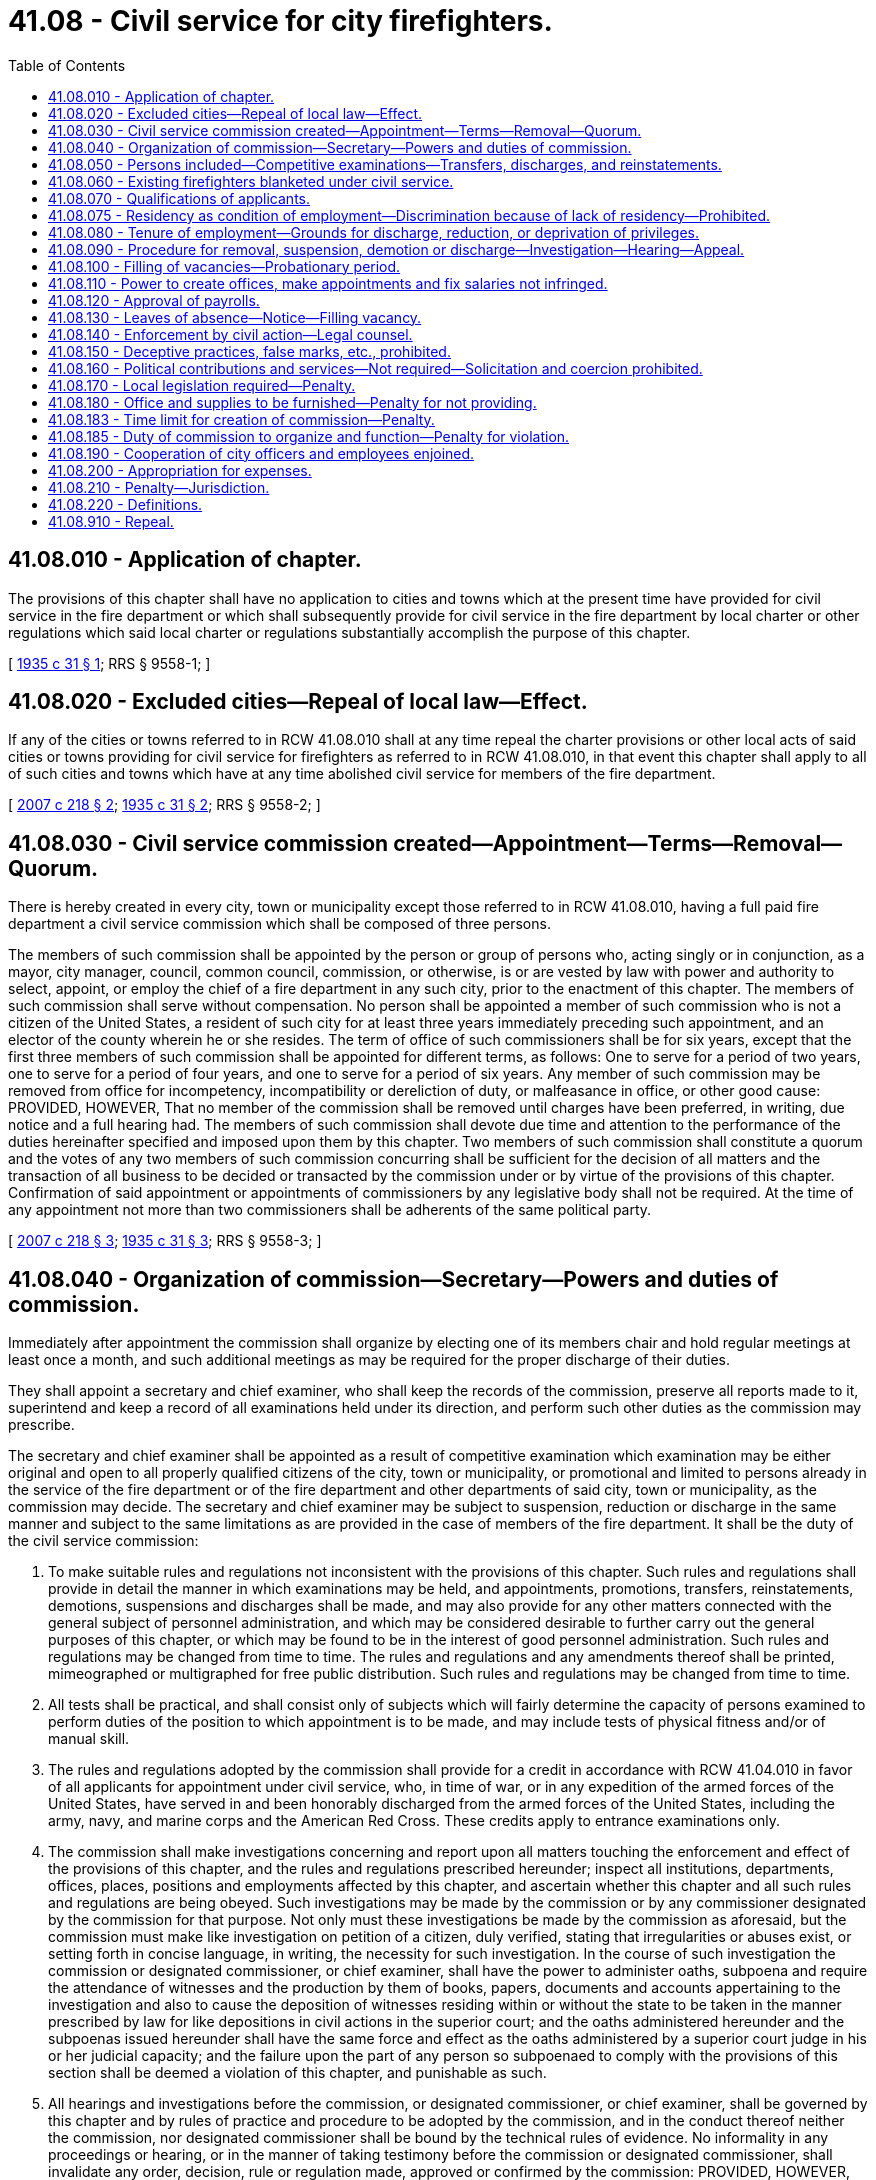= 41.08 - Civil service for city firefighters.
:toc:

== 41.08.010 - Application of chapter.
The provisions of this chapter shall have no application to cities and towns which at the present time have provided for civil service in the fire department or which shall subsequently provide for civil service in the fire department by local charter or other regulations which said local charter or regulations substantially accomplish the purpose of this chapter.

[ http://leg.wa.gov/CodeReviser/documents/sessionlaw/1935c31.pdf?cite=1935%20c%2031%20§%201[1935 c 31 § 1]; RRS § 9558-1; ]

== 41.08.020 - Excluded cities—Repeal of local law—Effect.
If any of the cities or towns referred to in RCW 41.08.010 shall at any time repeal the charter provisions or other local acts of said cities or towns providing for civil service for firefighters as referred to in RCW 41.08.010, in that event this chapter shall apply to all of such cities and towns which have at any time abolished civil service for members of the fire department.

[ http://lawfilesext.leg.wa.gov/biennium/2007-08/Pdf/Bills/Session%20Laws/Senate/5063.SL.pdf?cite=2007%20c%20218%20§%202[2007 c 218 § 2]; http://leg.wa.gov/CodeReviser/documents/sessionlaw/1935c31.pdf?cite=1935%20c%2031%20§%202[1935 c 31 § 2]; RRS § 9558-2; ]

== 41.08.030 - Civil service commission created—Appointment—Terms—Removal—Quorum.
There is hereby created in every city, town or municipality except those referred to in RCW 41.08.010, having a full paid fire department a civil service commission which shall be composed of three persons.

The members of such commission shall be appointed by the person or group of persons who, acting singly or in conjunction, as a mayor, city manager, council, common council, commission, or otherwise, is or are vested by law with power and authority to select, appoint, or employ the chief of a fire department in any such city, prior to the enactment of this chapter. The members of such commission shall serve without compensation. No person shall be appointed a member of such commission who is not a citizen of the United States, a resident of such city for at least three years immediately preceding such appointment, and an elector of the county wherein he or she resides. The term of office of such commissioners shall be for six years, except that the first three members of such commission shall be appointed for different terms, as follows: One to serve for a period of two years, one to serve for a period of four years, and one to serve for a period of six years. Any member of such commission may be removed from office for incompetency, incompatibility or dereliction of duty, or malfeasance in office, or other good cause: PROVIDED, HOWEVER, That no member of the commission shall be removed until charges have been preferred, in writing, due notice and a full hearing had. The members of such commission shall devote due time and attention to the performance of the duties hereinafter specified and imposed upon them by this chapter. Two members of such commission shall constitute a quorum and the votes of any two members of such commission concurring shall be sufficient for the decision of all matters and the transaction of all business to be decided or transacted by the commission under or by virtue of the provisions of this chapter. Confirmation of said appointment or appointments of commissioners by any legislative body shall not be required. At the time of any appointment not more than two commissioners shall be adherents of the same political party.

[ http://lawfilesext.leg.wa.gov/biennium/2007-08/Pdf/Bills/Session%20Laws/Senate/5063.SL.pdf?cite=2007%20c%20218%20§%203[2007 c 218 § 3]; http://leg.wa.gov/CodeReviser/documents/sessionlaw/1935c31.pdf?cite=1935%20c%2031%20§%203[1935 c 31 § 3]; RRS § 9558-3; ]

== 41.08.040 - Organization of commission—Secretary—Powers and duties of commission.
Immediately after appointment the commission shall organize by electing one of its members chair and hold regular meetings at least once a month, and such additional meetings as may be required for the proper discharge of their duties.

They shall appoint a secretary and chief examiner, who shall keep the records of the commission, preserve all reports made to it, superintend and keep a record of all examinations held under its direction, and perform such other duties as the commission may prescribe.

The secretary and chief examiner shall be appointed as a result of competitive examination which examination may be either original and open to all properly qualified citizens of the city, town or municipality, or promotional and limited to persons already in the service of the fire department or of the fire department and other departments of said city, town or municipality, as the commission may decide. The secretary and chief examiner may be subject to suspension, reduction or discharge in the same manner and subject to the same limitations as are provided in the case of members of the fire department. It shall be the duty of the civil service commission:

. To make suitable rules and regulations not inconsistent with the provisions of this chapter. Such rules and regulations shall provide in detail the manner in which examinations may be held, and appointments, promotions, transfers, reinstatements, demotions, suspensions and discharges shall be made, and may also provide for any other matters connected with the general subject of personnel administration, and which may be considered desirable to further carry out the general purposes of this chapter, or which may be found to be in the interest of good personnel administration. Such rules and regulations may be changed from time to time. The rules and regulations and any amendments thereof shall be printed, mimeographed or multigraphed for free public distribution. Such rules and regulations may be changed from time to time.

. All tests shall be practical, and shall consist only of subjects which will fairly determine the capacity of persons examined to perform duties of the position to which appointment is to be made, and may include tests of physical fitness and/or of manual skill.

. The rules and regulations adopted by the commission shall provide for a credit in accordance with RCW 41.04.010 in favor of all applicants for appointment under civil service, who, in time of war, or in any expedition of the armed forces of the United States, have served in and been honorably discharged from the armed forces of the United States, including the army, navy, and marine corps and the American Red Cross. These credits apply to entrance examinations only.

. The commission shall make investigations concerning and report upon all matters touching the enforcement and effect of the provisions of this chapter, and the rules and regulations prescribed hereunder; inspect all institutions, departments, offices, places, positions and employments affected by this chapter, and ascertain whether this chapter and all such rules and regulations are being obeyed. Such investigations may be made by the commission or by any commissioner designated by the commission for that purpose. Not only must these investigations be made by the commission as aforesaid, but the commission must make like investigation on petition of a citizen, duly verified, stating that irregularities or abuses exist, or setting forth in concise language, in writing, the necessity for such investigation. In the course of such investigation the commission or designated commissioner, or chief examiner, shall have the power to administer oaths, subpoena and require the attendance of witnesses and the production by them of books, papers, documents and accounts appertaining to the investigation and also to cause the deposition of witnesses residing within or without the state to be taken in the manner prescribed by law for like depositions in civil actions in the superior court; and the oaths administered hereunder and the subpoenas issued hereunder shall have the same force and effect as the oaths administered by a superior court judge in his or her judicial capacity; and the failure upon the part of any person so subpoenaed to comply with the provisions of this section shall be deemed a violation of this chapter, and punishable as such.

. All hearings and investigations before the commission, or designated commissioner, or chief examiner, shall be governed by this chapter and by rules of practice and procedure to be adopted by the commission, and in the conduct thereof neither the commission, nor designated commissioner shall be bound by the technical rules of evidence. No informality in any proceedings or hearing, or in the manner of taking testimony before the commission or designated commissioner, shall invalidate any order, decision, rule or regulation made, approved or confirmed by the commission: PROVIDED, HOWEVER, That no order, decision, rule or regulation made by any designated commissioner conducting any hearing or investigation alone shall be of any force or effect whatsoever unless and until concurred in by at least one of the other two members.

. To hear and determine appeals or complaints respecting the administrative work of the personnel department; appeals upon the allocation of positions; the rejection of an examination, and such other matters as may be referred to the commission.

. Establish and maintain in card or other suitable form a roster of officers and employees.

. Provide for, formulate and hold competitive tests to determine the relative qualifications of persons who seek employment in any class or position and as a result thereof establish eligible lists for the various classes of positions, and to provide that persons laid off because of curtailment of expenditures, reduction in force, and for like causes, head the list in the order of their seniority, to the end that they shall be the first to be reemployed.

. When a vacant position is to be filled, to certify to the appointing authority, on written request, the name of the person highest on the eligible list for the class. If there are no such lists, to authorize provisional or temporary appointment list of such class. Such temporary or provisional appointment shall not continue for a period longer than four months; nor shall any person receive more than one provisional appointment or serve more than four months as a provisional appointee in any one fiscal year.

. Keep such records as may be necessary for the proper administration of this chapter.

[ http://lawfilesext.leg.wa.gov/biennium/1993-94/Pdf/Bills/Session%20Laws/Senate/5112.SL.pdf?cite=1993%20c%2047%20§%204[1993 c 47 § 4]; http://leg.wa.gov/CodeReviser/documents/sessionlaw/1973ex1c154.pdf?cite=1973%201st%20ex.s.%20c%20154%20§%2060[1973 1st ex.s. c 154 § 60]; http://leg.wa.gov/CodeReviser/documents/sessionlaw/1935c31.pdf?cite=1935%20c%2031%20§%205[1935 c 31 § 5]; RRS § 9558-5; ]

== 41.08.050 - Persons included—Competitive examinations—Transfers, discharges, and reinstatements.
The classified civil service and provisions of this chapter shall include all full paid employees of the fire department of each city, town or municipality coming within its purview, except that individuals appointed as fire chief after July 1, 1987, may be excluded by the legislative body of the city, town, or municipality. All appointments to and promotions in said department shall be made solely on merit, efficiency and fitness, which shall be ascertained by open competitive examination and impartial investigation. No person shall be reinstated in, or transferred, suspended or discharged from any such place, position or employment contrary to the provisions of this chapter.

[ http://leg.wa.gov/CodeReviser/documents/sessionlaw/1987c339.pdf?cite=1987%20c%20339%20§%201[1987 c 339 § 1]; http://leg.wa.gov/CodeReviser/documents/sessionlaw/1935c31.pdf?cite=1935%20c%2031%20§%204[1935 c 31 § 4]; RRS § 9558-4; ]

== 41.08.060 - Existing firefighters blanketed under civil service.
For the benefit of the public service and to prevent delay, injury, or interruption therein by reason of the enactment of this chapter, all persons holding a position in the fire department of any such city, including the chief thereof, when this chapter takes effect, who shall have served in such position for a period of at least six months last past continuously, are hereby declared eligible for permanent appointment under civil service to the offices, places, positions or employments which they shall then hold, respectively, without examination or other act on their part, and not on probation; and every such person is hereby automatically adopted and inducted permanently into civil service, into such office, place, position or employment which such person then holds as completely and effectually to all intents and purposes as if such person had been permanently appointed thereto under civil service after examination and investigation.

[ http://leg.wa.gov/CodeReviser/documents/sessionlaw/1935c31.pdf?cite=1935%20c%2031%20§%206[1935 c 31 § 6]; RRS § 9558-6; ]

== 41.08.070 - Qualifications of applicants.
An applicant for a position of any kind under civil service under the provisions of this chapter, must be a citizen of the United States of America or a lawful permanent resident who can read and write the English language.

An applicant for a position of any kind under civil service must be of an age suitable for the position applied for, in ordinary good health, of good moral character and of temperate and industrious habits; these facts to be ascertained in such manner as the commission may deem advisable.

[ http://lawfilesext.leg.wa.gov/biennium/2017-18/Pdf/Bills/Session%20Laws/Senate/6145.SL.pdf?cite=2018%20c%2032%20§%201[2018 c 32 § 1]; http://leg.wa.gov/CodeReviser/documents/sessionlaw/1972ex1c37.pdf?cite=1972%20ex.s.%20c%2037%20§%202[1972 ex.s. c 37 § 2]; http://leg.wa.gov/CodeReviser/documents/sessionlaw/1963c95.pdf?cite=1963%20c%2095%20§%201[1963 c 95 § 1]; http://leg.wa.gov/CodeReviser/documents/sessionlaw/1935c31.pdf?cite=1935%20c%2031%20§%207[1935 c 31 § 7]; RRS § 9558-7; ]

== 41.08.075 - Residency as condition of employment—Discrimination because of lack of residency—Prohibited.
No city, town, or municipality shall require any person applying for or holding an office, place, position, or employment under the provisions of this chapter or under any local charter or other regulations described in RCW 41.08.010 to reside within the limits of such municipal corporation as a condition of employment, or to discriminate in any manner against any such person because of his or her residence outside of the limits of such city, town, or municipality.

[ http://lawfilesext.leg.wa.gov/biennium/2007-08/Pdf/Bills/Session%20Laws/Senate/5063.SL.pdf?cite=2007%20c%20218%20§%204[2007 c 218 § 4]; http://leg.wa.gov/CodeReviser/documents/sessionlaw/1972ex1c37.pdf?cite=1972%20ex.s.%20c%2037%20§%204[1972 ex.s. c 37 § 4]; ]

== 41.08.080 - Tenure of employment—Grounds for discharge, reduction, or deprivation of privileges.
The tenure of every one holding an office, place, position or employment under the provisions of this chapter shall be only during good behavior, and any such person may be removed or discharged, suspended without pay, demoted, or reduced in rank, or deprived of vacation privileges or other special privileges for any of the following reasons:

. Incompetency, inefficiency or inattention to or dereliction of duty;

. Dishonesty, intemperance, immoral conduct, insubordination, discourteous treatment of the public, or a fellow employee, or any other act of omission or commission tending to injure the public service; or any other willful failure on the part of the employee to properly conduct himself or herself; or any willful violation of the provisions of this chapter or the rules and regulations to be adopted hereunder;

. Mental or physical unfitness for the position which the employee holds;

. Dishonest, disgraceful, immoral or prejudicial conduct;

. Drunkenness or use of intoxicating liquors, narcotics, or any other habit forming drug, liquid or preparation to such extent that the use thereof interferes with the efficiency or mental or physical fitness of the employee, or which precludes the employee from properly performing the functions and duties of any position under civil service;

. Conviction of a felony, or a misdemeanor, involving moral turpitude;

. Any other act or failure to act which in the judgment of the civil service commissioners is sufficient to show the offender to be an unsuitable and unfit person to be employed in the public service.

[ http://lawfilesext.leg.wa.gov/biennium/2007-08/Pdf/Bills/Session%20Laws/Senate/5063.SL.pdf?cite=2007%20c%20218%20§%205[2007 c 218 § 5]; http://leg.wa.gov/CodeReviser/documents/sessionlaw/1935c31.pdf?cite=1935%20c%2031%20§%208[1935 c 31 § 8]; RRS § 9558-8; ]

== 41.08.090 - Procedure for removal, suspension, demotion or discharge—Investigation—Hearing—Appeal.
No person in the classified civil service who shall have been permanently appointed or inducted into civil service under provisions of this chapter, shall be removed, suspended, demoted or discharged except for cause, and only upon the written accusation of the appointing power, or any citizen or taxpayer, a written statement of which accusation, in general terms, shall be served upon the accused, and a duplicate filed with the commission. Any person so removed, suspended, demoted or discharged may within ten days from the time of his or her removal, suspension, demotion or discharge, file with the commission a written demand for an investigation, whereupon the commission shall conduct such investigation. The investigation shall be confined to the determination of the question of whether such removal, suspension, demotion or discharge was or was not made for political or religious reasons and was or was not made in good faith for cause. After such investigation the commission may affirm the removal, or if it shall find that the removal, suspension, or demotion was made for political or religious reasons, or was not made in good faith for cause, shall order the immediate reinstatement or reemployment of such person in the office, place, position or employment from which such person was removed, suspended, demoted or discharged, which reinstatement shall, if the commission so provides in its discretion, be retroactive, and entitle such person to pay or compensation from the time of such removal, suspension, demotion or discharge. The commission upon such investigation, in lieu of affirming the removal, suspension, demotion or discharge may modify the order of removal, suspension, demotion or discharge by directing a suspension, without pay, for a given period, and subsequent restoration to duty, or demotion in classification, grade, or pay; the findings of the commission shall be certified, in writing to the appointing power, and shall be forthwith enforced by such officer.

All investigations made by the commission pursuant to the provisions of this section shall be by public hearing, after reasonable notice to the accused of the time and place of such hearing, at which hearing the accused shall be afforded an opportunity of appearing in person and by counsel, and presenting his or her defense. If such judgment or order be concurred in by the commission or a majority thereof, the accused may appeal therefrom to the court of original and unlimited jurisdiction in civil suits of the county wherein he or she resides. Such appeal shall be taken by serving the commission, within thirty days after the entry of such judgment or order, a written notice of appeal, stating the grounds thereof, and demanding that a certified transcript of the record and of all papers on file in the office of the commission affecting or relating to such judgment or order, be filed by the commission with such court. The commission shall, within ten days after the filing of such notice, make, certify and file such transcript with such court. The court of original and unlimited jurisdiction in civil suits shall thereupon proceed to hear and determine such appeal in a summary manner: PROVIDED, HOWEVER, That such hearing shall be confined to the determination of whether the judgment or order of removal, discharge, demotion or suspension made by the commission, was or was not made in good faith for cause, and no appeal to such court shall be taken except upon such ground or grounds.

[ http://lawfilesext.leg.wa.gov/biennium/2007-08/Pdf/Bills/Session%20Laws/Senate/5063.SL.pdf?cite=2007%20c%20218%20§%206[2007 c 218 § 6]; http://leg.wa.gov/CodeReviser/documents/sessionlaw/1935c31.pdf?cite=1935%20c%2031%20§%209[1935 c 31 § 9]; RRS § 9558-9; ]

== 41.08.100 - Filling of vacancies—Probationary period.
Whenever a position in the classified service becomes vacant, the appointing power, if it desires to fill the vacancy, shall make requisition upon the commission for the name and address of a person eligible for appointment thereto. The commission shall certify the name of the person highest on the eligible list for the class to which the vacant position has been allocated, who is willing to accept employment. If there is no appropriate eligible list for the class, the commission shall certify the name of the person standing highest on said list held appropriate for such class. If more than one vacancy is to be filled an additional name shall be certified for each additional vacancy. The appointing power shall forthwith appoint such person to such vacant position.

Whenever requisition is to be made, or whenever a position is held by a temporary appointee and an eligible list for the class of such position exists, the commission shall forthwith certify the name of the person eligible for appointment to the appointing power, and said appointing power shall forthwith appoint the person so certified to said position. No person so certified shall be laid off, suspended, or given leave of absence from duty, transferred or reduced in pay or grade, except for reasons which will promote the good of the service, specified in writing, and after an opportunity to be heard by the commission and then only with its consent and approval.

To enable the appointing power to exercise a choice in the filling of positions, no appointment, employment or promotion in any position in the classified service shall be deemed complete until after the expiration of a period of three to six months' probationary service, as may be provided in the rules of the civil service commission during which the appointing power may terminate the employment of the person certified to him or her, or it, if during the performance test thus afforded, upon observation or consideration of the performance of duty, the appointing power deems him or her unfit or unsatisfactory for service in the department. Whereupon the appointing power shall designate the person certified as standing next highest on any such list and such person shall likewise enter upon said duties until some person is found who is deemed fit for appointment, employment or promotion for the probationary period provided therefor, whereupon the appointment, employment or promotion shall be deemed to be complete.

[ http://lawfilesext.leg.wa.gov/biennium/2007-08/Pdf/Bills/Session%20Laws/Senate/5063.SL.pdf?cite=2007%20c%20218%20§%207[2007 c 218 § 7]; http://leg.wa.gov/CodeReviser/documents/sessionlaw/1935c31.pdf?cite=1935%20c%2031%20§%2011[1935 c 31 § 11]; RRS § 9558-11; ]

== 41.08.110 - Power to create offices, make appointments and fix salaries not infringed.
All offices, places, positions and employments coming within the purview of this chapter, shall be created by the person or group of persons who, acting singly or in conjunction, as a mayor, city manager, chief, common council, commission or otherwise, is or are vested by law with power and authority to select, appoint, or employ any person coming within the purview of this chapter, and nothing herein contained shall infringe upon the power and authority of any such person or group of persons, or appointing power, to fix the salaries and compensation of all employees employed hereunder.

[ http://leg.wa.gov/CodeReviser/documents/sessionlaw/1935c31.pdf?cite=1935%20c%2031%20§%2012[1935 c 31 § 12]; RRS § 9558-12; ]

== 41.08.120 - Approval of payrolls.
No treasurer, auditor, comptroller or other officer or employee of any city, town or municipality in which this chapter is effective, shall approve the payment of or be in any manner concerned in paying, auditing or approving any salary, wage or other compensation for services, to any person subject to the jurisdiction and scope of this chapter, unless a payroll, estimate or account for such salary, wage or other compensation, containing the names of the persons to be paid, the amount to be paid to each such person, the services on account of which same is paid, and any other information which, in the judgment of the civil service commission, should be furnished on said payroll, bears the certificate of the civil service commission or of its secretary or other duly authorized agent, that the persons named in such payroll, estimate or account have been appointed or employed in compliance with the terms of this chapter and with the rules of the commission, and that the said payroll, estimate or account is, so far as known to the said commission, a true and accurate statement. The commission shall refuse to certify the pay of any public officer or employee whom it finds to be illegally or improperly appointed, and may further refuse to certify the pay of any public officer or employee who shall wilfully or through culpable negligence violate or fail to comply with this chapter or with the rules of the commission.

[ http://leg.wa.gov/CodeReviser/documents/sessionlaw/1935c31.pdf?cite=1935%20c%2031%20§%2013[1935 c 31 § 13]; RRS § 9558-13; ]

== 41.08.130 - Leaves of absence—Notice—Filling vacancy.
Leave of absence, without pay, may be granted by any appointing power to any person under civil service: PROVIDED, That such appointing power shall give notice of such leave to the commission. All temporary employment caused by leaves of absence shall be made from the eligible list of the classified civil service.

[ http://leg.wa.gov/CodeReviser/documents/sessionlaw/1935c31.pdf?cite=1935%20c%2031%20§%2014[1935 c 31 § 14]; RRS § 9558-14; ]

== 41.08.140 - Enforcement by civil action—Legal counsel.
It shall be the duty of the commission to begin and conduct all civil suits which may be necessary for the proper enforcement of this chapter and of the rules of the commission. The commission shall be represented in such suits by the chief legal officer of the city, but said commission may in any case be represented by special counsel appointed by it.

[ http://leg.wa.gov/CodeReviser/documents/sessionlaw/1935c31.pdf?cite=1935%20c%2031%20§%2015[1935 c 31 § 15]; RRS § 9558-15; ]

== 41.08.150 - Deceptive practices, false marks, etc., prohibited.
No commissioner or any other person shall, by himself or herself, or in cooperation with one or more persons, defeat, deceive, or obstruct any person in respect of his or her right of examination or registration according to the rules and regulations of this chapter, or falsely mark, grade, estimate or report upon the examination or proper standing of any person examined, registered or certified pursuant to the provisions of this chapter, or aid in so doing, or make any false representation concerning the same, or concerning the person examined, or furnish any person any special or secret information for the purpose of improving or injuring the prospects or chances of any person so examined, registered or certified, or to be examined, registered or certified or persuade any other person, or permit or aid in any manner any other person to personate him or her, in connection with any examination or registration or application or request to be examined or registered.

[ http://lawfilesext.leg.wa.gov/biennium/2007-08/Pdf/Bills/Session%20Laws/Senate/5063.SL.pdf?cite=2007%20c%20218%20§%208[2007 c 218 § 8]; http://leg.wa.gov/CodeReviser/documents/sessionlaw/1935c31.pdf?cite=1935%20c%2031%20§%2016[1935 c 31 § 16]; RRS § 9558-16; ]

== 41.08.160 - Political contributions and services—Not required—Solicitation and coercion prohibited.
No person holding any office, place, position or employment subject to civil service, is under any obligation to contribute to any political fund or to render any political service to any person or party whatsoever, and no person shall be removed, reduced in grade or salary, or otherwise prejudiced for refusing so to do. No public officer, whether elected or appointed, shall discharge, promote, demote or in any manner change the official rank, employment or compensation of any person under civil service, or promise or threaten so to do, for giving or withholding, or neglecting to make any contribution of money, or services, or any other valuable thing, for any political purpose.

[ http://leg.wa.gov/CodeReviser/documents/sessionlaw/1935c31.pdf?cite=1935%20c%2031%20§%2017[1935 c 31 § 17]; RRS § 9558-17; ]

== 41.08.170 - Local legislation required—Penalty.
The various cities affected by the provisions of this chapter, shall, immediately upon the taking effect thereof, enact appropriate legislation for carrying this chapter into effect, and the failure upon the part of the duly constituted authorities of any such city so to do shall be considered a violation of this chapter and be punishable as such.

[ http://leg.wa.gov/CodeReviser/documents/sessionlaw/1935c31.pdf?cite=1935%20c%2031%20§%2018[1935 c 31 § 18]; RRS § 9558-18; ]

== 41.08.180 - Office and supplies to be furnished—Penalty for not providing.
The duly constituted authorities of each and every city coming within the purview of this chapter, shall provide the commission with suitable and convenient rooms and accommodations and cause the same to be furnished, heated and lighted and supplied with all office supplies and equipment necessary to carry on the business of the commission and with such clerical assistance as may be necessary, all of which is to be commensurate with the number of persons in each such city coming within the purview of this chapter; and the failure upon the part of the duly constituted authorities to do so, shall be considered a violation of this chapter and shall be punishable as such.

[ http://leg.wa.gov/CodeReviser/documents/sessionlaw/1935c31.pdf?cite=1935%20c%2031%20§%2019[1935 c 31 § 19]; RRS § 9558-19; ]

== 41.08.183 - Time limit for creation of commission—Penalty.
In ninety days after the taking effect of this chapter, it shall be the duty of the duly constituted authorities in each such city, subject to the provisions of this chapter, to appoint and create a civil service commission as provided for in RCW 41.08.010, and the failure upon the part of said duly constituted authorities, or any of them, so to do, shall be deemed a violation of this chapter, and shall be punishable as such.

[ http://leg.wa.gov/CodeReviser/documents/sessionlaw/1935c31.pdf?cite=1935%20c%2031%20§%2020[1935 c 31 § 20]; RRS § 9558-20; ]

== 41.08.185 - Duty of commission to organize and function—Penalty for violation.
It shall be the duty of each commission appointed subject to the provisions of this chapter, to immediately organize and see to it that the provisions thereof are carried into effect, and to this end to make suitable rules and regulations not inconsistent with the purpose of this chapter, for the purpose of carrying the provisions thereof into effect; and the failure upon the part of said commission, or any individual member thereof to do so, shall be deemed a violation of this chapter, and shall be punishable as such.

[ http://leg.wa.gov/CodeReviser/documents/sessionlaw/1935c31.pdf?cite=1935%20c%2031%20§%2021[1935 c 31 § 21]; RRS § 9558-21; ]

== 41.08.190 - Cooperation of city officers and employees enjoined.
It shall be the duty of all officers and employees of any such city to aid in all proper ways of carrying out the provisions of this chapter, and such rules and regulations as may, from time to time, be prescribed by the commission thereunder and to afford the commission, its members and employees, all reasonable facilities and assistance to inspect all books, papers, documents and accounts applying or in any way appertaining to any and all offices, places, positions and employments, subject to civil service, and also to produce said books, papers, documents and accounts, and attend and testify, whenever required so to do by the commission or any commissioner.

[ http://leg.wa.gov/CodeReviser/documents/sessionlaw/1935c31.pdf?cite=1935%20c%2031%20§%2010[1935 c 31 § 10]; RRS § 9558-10; ]

== 41.08.200 - Appropriation for expenses.
For the purpose of carrying out the provisions of this chapter, such city, town or municipality is hereby authorized to appropriate from the general fund not to exceed four-tenths of one percent of the total payroll of those included under the jurisdiction and scope of the chapter: PROVIDED, HOWEVER, That if the city council or other proper legislative body shall make an appropriation for the support of said commission equal to or more than the said continuing appropriation in any year, this section shall not be operative for said year but otherwise shall be in full force and effect.

[ http://leg.wa.gov/CodeReviser/documents/sessionlaw/1935c31.pdf?cite=1935%20c%2031%20§%2022[1935 c 31 § 22]; RRS § 9558-22; ]

== 41.08.210 - Penalty—Jurisdiction.
Any person who shall wilfully violate any of the provisions of this chapter shall be deemed guilty of a misdemeanor, and upon conviction thereof, shall be punished by a fine of not more than one hundred dollars and by imprisonment in the county jail for not longer than thirty days, or by both such fine and imprisonment. The court of original and unlimited jurisdiction in civil suits shall have jurisdiction of all such offenses defined by this chapter.

[ http://leg.wa.gov/CodeReviser/documents/sessionlaw/1935c31.pdf?cite=1935%20c%2031%20§%2023[1935 c 31 § 23]; RRS § 9558-23; ]

== 41.08.220 - Definitions.
As used in this chapter, the following mentioned terms shall have the following described meanings:

The term "commission" means the civil service commission herein created, and the term "commissioner" means any one of the three commissioners of that commission.

The term "appointing power" includes every person or group of persons who, acting singly or in conjunction, as a mayor, city manager, council, common council, commission, or otherwise, is or are, vested by law with power and authority to select, appoint, or employ any person to hold any office, place, position or employment subject to civil service.

The term "appointment" includes all means of selection, appointing or employing any person to hold any office, place, position or employment subject to civil service.

The term "city" includes all cities, towns and municipalities having a full paid fire department.

The term "full paid fire department" means that the officers and firefighters employed in such are paid regularly by the city and devote their whole time to firefighting.

[ http://lawfilesext.leg.wa.gov/biennium/2007-08/Pdf/Bills/Session%20Laws/Senate/5063.SL.pdf?cite=2007%20c%20218%20§%209[2007 c 218 § 9]; http://leg.wa.gov/CodeReviser/documents/sessionlaw/1935c31.pdf?cite=1935%20c%2031%20§%2024[1935 c 31 § 24]; RRS § 9558-24; ]

== 41.08.910 - Repeal.
All acts and parts of acts in conflict with the provisions of this chapter are hereby repealed insofar as they conflict with the provisions of this chapter.

[ http://leg.wa.gov/CodeReviser/documents/sessionlaw/1935c31.pdf?cite=1935%20c%2031%20§%2026[1935 c 31 § 26]; RRS § 9558-26; ]

